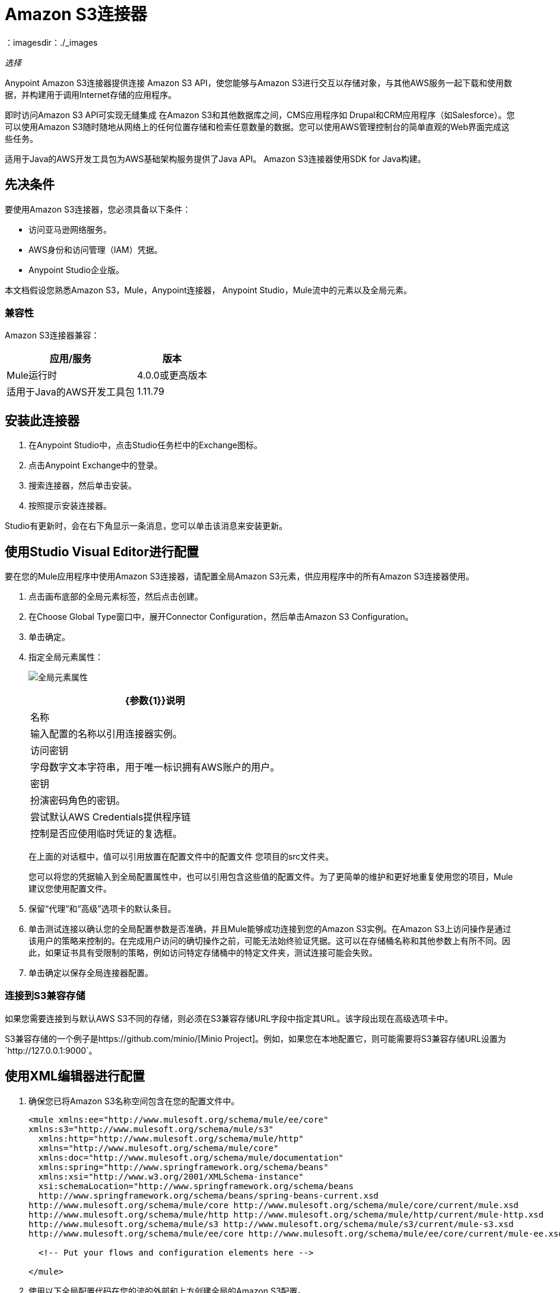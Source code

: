 =  Amazon S3连接器
:keywords: amazon, s3, connector, mule, integration, user guide
：imagesdir：./_images

_选择_

Anypoint Amazon S3连接器提供连接
Amazon S3 API，使您能够与Amazon S3进行交互以存储对象，与其他AWS服务一起下载和使用数据，并构建用于调用Internet存储的应用程序。

即时访问Amazon S3 API可实现无缝集成
在Amazon S3和其他数据库之间，CMS应用程序如
Drupal和CRM应用程序（如Salesforce）。您可以使用Amazon S3随时随地从网络上的任何位置存储和检索任意数量的数据。您可以使用AWS管理控制台的简单直观的Web界面完成这些任务。

适用于Java的AWS开发工具包为AWS基础架构服务提供了Java API。
Amazon S3连接器使用SDK for Java构建。

== 先决条件

要使用Amazon S3连接器，您必须具备以下条件：

* 访问亚马逊网络服务。
*  AWS身份和访问管理（IAM）凭据。
*  Anypoint Studio企业版。

本文档假设您熟悉Amazon S3，Mule，Anypoint连接器，
Anypoint Studio，Mule流中的元素以及全局元素。

=== 兼容性

Amazon S3连接器兼容：

[%header%autowidth.spread]
|===
|应用/服务|版本
| Mule运行时| 4.0.0或更高版本
|适用于Java的AWS开发工具包| 1.11.79
|===

== 安装此连接器

. 在Anypoint Studio中，点击Studio任务栏中的Exchange图标。
. 点击Anypoint Exchange中的登录。
. 搜索连接器，然后单击安装。
. 按照提示安装连接器。

Studio有更新时，会在右下角显示一条消息，您可以单击该消息来安装更新。

== 使用Studio Visual Editor进行配置

要在您的Mule应用程序中使用Amazon S3连接器，请配置全局Amazon S3元素，供应用程序中的所有Amazon S3连接器使用。

. 点击画布底部的全局元素标签，然后点击创建。
. 在Choose Global Type窗口中，展开Connector Configuration，然后单击Amazon S3 Configuration。
. 单击确定。
. 指定全局元素属性：
+
image:amazon-s3-01.png[全局元素属性]
+
[%header%autowidth.spread]
|===
| {参数{1}}说明
|名称 |输入配置的名称以引用连接器实例。
|访问密钥 |字母数字文本字符串，用于唯一标识拥有AWS账户的用户。
|密钥 |扮演密码角色的密钥。
|尝试默认AWS Credentials提供程序链 |控制是否应使用临时凭证的复选框。
|===
+
在上面的对话框中，值可以引用放置在配置文件中的配置文件
您项目的src文件夹。
+
您可以将您的凭据输入到全局配置属性中，也可以引用包含这些值的配置文件。为了更简单的维护和更好地重复使用您的项目，Mule建议您使用配置文件。
+
. 保留“代理”和“高级”选项卡的默认条目。
. 单击测试连接以确认您的全局配置参数是否准确，并且Mule能够成功连接到您的Amazon S3实例。在Amazon S3上访问操作是通过该用户的策略来控制的。在完成用户访问的确切操作之前，可能无法始终验证凭据。这可以在存储桶名称和其他参数上有所不同。因此，如果证书具有受限制的策略，例如访问特定存储桶中的特定文件夹，测试连接可能会失败。
. 单击确定以保存全局连接器配置。

=== 连接到S3兼容存储

如果您需要连接到与默认AWS S3不同的存储，则必须在S3兼容存储URL字段中指定其URL。该字段出现在高级选项卡中。

S3兼容存储的一个例子是https://github.com/minio/[Minio Project]。例如，如果您在本地配置它，则可能需要将S3兼容存储URL设置为`+http://127.0.0.1:9000+`。

== 使用XML编辑器进行配置

. 确保您已将Amazon S3名称空间包含在您的配置文件中。
+
[source,xml,linenums]
----
<mule xmlns:ee="http://www.mulesoft.org/schema/mule/ee/core" 
xmlns:s3="http://www.mulesoft.org/schema/mule/s3"
  xmlns:http="http://www.mulesoft.org/schema/mule/http"
  xmlns="http://www.mulesoft.org/schema/mule/core"
  xmlns:doc="http://www.mulesoft.org/schema/mule/documentation"
  xmlns:spring="http://www.springframework.org/schema/beans" 
  xmlns:xsi="http://www.w3.org/2001/XMLSchema-instance" 
  xsi:schemaLocation="http://www.springframework.org/schema/beans 
  http://www.springframework.org/schema/beans/spring-beans-current.xsd
http://www.mulesoft.org/schema/mule/core http://www.mulesoft.org/schema/mule/core/current/mule.xsd
http://www.mulesoft.org/schema/mule/http http://www.mulesoft.org/schema/mule/http/current/mule-http.xsd
http://www.mulesoft.org/schema/mule/s3 http://www.mulesoft.org/schema/mule/s3/current/mule-s3.xsd
http://www.mulesoft.org/schema/mule/ee/core http://www.mulesoft.org/schema/mule/ee/core/current/mule-ee.xsd">

  <!-- Put your flows and configuration elements here -->

</mule>
----
+
. 使用以下全局配置代码在您的流的外部和上方创建全局的Amazon S3配置。
+
[source,xml,linenums]
----
<!-- simple configuration -->
<s3:config name="Amazon_S3_Configuration" accessKey="${s3.accessKey}" secretKey="${s3.secretKey}" doc:name="Amazon S3: Configuration"/>
----
+
[%header%autowidth.spread]
|===
| {参数{1}}说明
|名称 |输入配置的名称，稍后可由config-ref引用该名称。这个例子中的名字是Amazon_S3_Configuration。
| accessKey  |亚马逊提供的访问密钥，非匿名操作需要。
| secretKey  |亚马逊提供的秘密密钥，非匿名操作需要。
|===

=== 指定连接器命名空间和架构

在Studio中，当您将调色板中的连接器拖到画布上时，Studio会自动填充
具有连接器名称空间和模式位置的XML代码。当您手动编码Mule应用程序时
在Studio的XML编辑器或其他文本编辑器中，将以下内容粘贴到配置的标题中
XML，位于`<mule>`标签内：

命名空间：`+http://www.mulesoft.org/schema/mule/s3+`
架构位置：`+http://www.mulesoft.org/schema/mule/s3/current/mule-s3.xsd+`

例如：

[source, xml,linenums]
----
<mule xmlns:s3="http://www.mulesoft.org/schema/mule/s3"
  ...
  xsi:schemaLocation="http://www.mulesoft.org/schema/mule/s3 
   http://www.mulesoft.org/schema/mule/s3/current/mule-s3.xsd">
  ...
  <flow name="yourFlow">
  ...
  </flow>
</mule>
----

=== 在pom.xml文件中引用连接器

pom.xml是Anypoint Studio生成的Maven文件，其中包含Mule应用程序的依赖关系。
当您手动编写Mule应用程序时，请将此XML片段包含在您的pom.xml文件中。

[source,xml,linenums]
----
<dependency>
  <groupId>org.mule.connectors</groupId>
  <artifactId>mule-s3-connector</artifactId>
  <version>5.0.0</version>
  <classifier>mule-plugin</classifier>
</dependency>
----

== 使用此连接器

要使以下操作起作用，您需要启用或更新整个列表的子集
存储桶中的Amazon S3操作指定AWS账户有权访问存储桶上的子集操作。

Amazon S3连接器支持以下操作列表：

* 中止分段上传
* 完成分段上传
* 复制对象
* 创建桶
* 创建对象
* 创建对象预留URI
* 删除桶
* 删除桶交叉原点配置
* 删除Buckt生命周期配置
* 删除桶策略
* 删除存储桶标记配置
* 删除存储桶网站配置
* 删除对象
* 删除对象
* 获取Bucket ACL
* 获取桶交叉原点配置
* 获取存储桶生命周期配置
* 获取Bucket位置
* 获取桶记录配置
* 获取桶通知配置
* 获取桶策略
* 获取桶标记配置
* 获取桶版本配置
* 获取存储桶网站配置
* 获取对象
* 获取对象ACL
* 获取对象内容
* 获取对象元数据
* 启动分段上传
* 列出桶
* 列出分段上传
* 列出下一批对象
* 列出下一批版本
* 列出对象
* 列出零件
* 列表版本
* 设置Bucket ACL
* 设置桶交叉原点配置
* 设置存储桶生命周期配置
* 设置桶记录配置
* 设置分组通知配置
* 设置桶策略
* 设置桶标记配置
* 设置桶版本配置
* 设置存储桶网站配置
* 设置对象ACL
* 设置对象存储类
* 上传部分
* 上传零件副本

*Note:*在创建对象操作中，内容长度必须设置为大于零的值。如果内容长度设置为零（0），则创建对象操作将创建一个零字节对象。

=== 使用AWS KMS主密钥

如果您需要使用客户管理的主密钥加密要存储在S3存储桶中的对象，请在“创建对象”配置中的“KMS主密钥”字段中指定客户主密钥ID。

=== 在CloudHub中使用AWS Credentials提供程序链

通过默认的AWS凭证提供程序链，您可以在CloudHub环境中指定访问密钥和密钥：

. 使用以下配置准备Mule应用。
+
[source, xml,linenums]
----
 <s3:config name="Amazon_S3_S3_configuration" doc:name="Amazon S3 S3 configuration" doc:id="DOC_ID" >
  <s3:basic-connection accessKey="${aws.accessKeyId}" secretKey="${aws.secretKey}"
  tryDefaultAWSCredentialsProviderChain="true"/>
 </s3:config>
----
+
. 将其导出以获取可部署的zip存档。
. 部署到CloudHub并通过Runtime Manager> Settings> Properties设置属性aws.accessKeyId和aws.secretKey。
. 完成部署和测试。注意访问密钥和密钥没有提及
在连接器配置中，并根据设置中指定的值使用正确的值。

== 用例

以下是Amazon S3连接器的常见使用案例：

* 从Amazon S3上的URL存储图像，然后检索并显示图像。
* 在Amazon S3中创建图片链接，并在图片链接中更新Twitter中的状态（本文档中未显示）。

=== 用例：将URL中的图像存储和检索到Amazon S3

在Amazon S3中存储来自URL的图像，并检索并显示图像。
对于此示例在Anypoint Studio中工作，您必须提供Amazon Web Services凭据。您可以用代码中的值替换变量，也可以在src / main / resources / mule-artifact.properties文件中提供每个变量的值。

image:amazon-s3-02.png[Studio 7 Visual Studio图标流]

. 在Anypoint Studio中创建一个新的Mule项目。
. 将HTTP连接器拖到画布中，并选择它以打开属性编辑器控制台。
. 添加新的HTTP侦听器配置全局元素：
.. 在常规设置中，点击*+*按钮：
.. 配置以下HTTP参数，并保留其他字段的默认值，然后单击确定。
+
[%header%autowidth.spread]
|===
| {字段{1}}值
| {名称{1}} HTTP_Listener_Configuration
| {主机{1}} 127.0.0.1
| {端口{1}} 8081
|===
+
.. 引用HTTP侦听器配置全局元素。在常规选项卡中，指定`/`路径。
. 将Amazon S3连接器拖入流中，然后双击连接器以打开其属性编辑器。
. 如果您没有现有的Amazon S3连接器全局元素可供选择，请单击Extension Configuration旁边的加号。
. 配置全局元素属性，然后单击确定。
. 配置连接器的参数：
+
image:amazon-s3-03.png[连接器属性 - 常规选项卡]
+
[%header%autowidth.spread]
|===
| {字段{1}}值
|显示名称 |输入连接器实例的名称，如创建存储桶。
|扩展配置 |选择连接器的全局配置。
|存储桶名称 | `${config.bucket}`
|区域 |选择区域，例如US_STANDARD（默认）。
|准备好的ACL  | PRIVATE（默认）访问控制列表。一个预设的ACL是一个预定义的授权。
|===
+
. 添加HTTP连接器以从MuleSoft请求MuleSoft徽标。
+
image:amazon-s3-04.png[HTTP连接器 - 常规选项卡]
+
[%header%autowidth.spread]
|===
| {字段{1}}值
|显示名称 |输入连接器实例的名称。在这个例子中，
HTTP连接器被命名为Get MuleSoft徽标。
|配置 |单击绿色加号并使用主机以developer.mulesoft.com，协议为HTTPS，端口为80创建新配置。
|网址或路径 |设置为/sites/all/themes/muletheme/images/mulesoft_dev_logo_v2.svg路径。
|身体 | `#[payload]`
|目标价值 | `#[payload]`
|===
+
. 拖拽另一个Amazon S3连接器，在选定的Amazon S3存储桶中创建请求的MuleSoft徽标。
+
image:amazon-s3-05.png[S3连接器属性常规选项卡]
+
[%header%autowidth.spread]
|===
| {字段{1}}值
|显示名称 |输入您选择的名称。在这个例子中，S3
连接器被命名为在S3存储桶中创建徽标对象
|分机配置 |选择您创建的全局配置。
|存储桶名称 | `${config.bucket}`
|键 | muledevlogo
|内容 | `#[payload]`
|准备好的ACL  | PRIVATE（默认）
|存储类 |标准（默认）
|===
+
. 添加另一个Amazon S3连接器以从存储桶中获取新创建的MuleSoft徽标图像对象：
+
image:amazon-s3-06.png[S3连接器获取图像常规选项卡]
+
[%header%autowidth.spread]
|===
| {字段{1}}值
|显示名称 |输入连接器实例的名称。在这个例子中，S3连接器被称为Get Image。
|分机配置 |选择您创建的全局配置。
|存储桶名称 | `${config.bucket}`
|键 | muledevlogo
|===
+
. 添加另一个Amazon S3连接器以删除存储桶。由于删除桶操作的返回类型为void，因此有效内容包含get image操作返回的对象。
+
image:amazon-s3-07.png[S3连接器删除桶常规选项卡]
+
[%header%autowidth.spread]
|===
| {字段{1}}值
|存储桶名称 | `${config.bucket}`
| {力{1}}真
|===

== 用例：XML代码

[source,xml, linenums]
----
<?xml version="1.0" encoding="UTF-8"?>
<mule xmlns:s3="http://www.mulesoft.org/schema/mule/s3" 
xmlns:http="http://www.mulesoft.org/schema/mule/http"
xmlns="http://www.mulesoft.org/schema/mule/core" 
xmlns:doc="http://www.mulesoft.org/schema/mule/documentation" 
xmlns:xsi="http://www.w3.org/2001/XMLSchema-instance" 
xsi:schemaLocation="http://www.mulesoft.org/schema/mule/core 
http://www.mulesoft.org/schema/mule/core/current/mule.xsd 
http://www.mulesoft.org/schema/mule/http 
http://www.mulesoft.org/schema/mule/http/current/mule-http.xsd 
http://www.mulesoft.org/schema/mule/s3 
http://www.mulesoft.org/schema/mule/s3/current/mule-s3.xsd">
  <configuration-properties file="mule-artifact.properties"/>
  <http:listener-config name="HTTP_Listener_config" doc:name="HTTP Listener config" doc:id="DOC_ID">
    <http:listener-connection host="127.0.0.1" port="8081"/>
  </http:listener-config>
  <s3:config name="Amazon_S3_Configuration" doc:name="Amazon S3 Configuration" doc:id="DOC_ID">
    <s3:basic-connection accessKey="${config.accessKey}" secretKey="${config.secretKey"/>
  </s3:config>
  <http:request-config name="HTTPS_Request_Configuration" doc:name="HTTP Request configuration" doc:id="DOC_ID">
    <http:request-connection protocol="HTTPS" host="www.mulesoft.com"/>
  </http:request-config>
  <flow name="s3docuFlow" doc:id="DOC_ID">
    <http:listener config-ref="HTTP_Listener_config" path="/" doc:name="Listener" doc:id="DOC_ID"/>
    <s3:create-bucket config-ref="Amazon_S3_Configuration" bucketName="${config.bucket}" 
    doc:name="Create bucket" doc:id="DOC_ID"/>
    <http:request method="GET" path="/sites/default/files/new-application_network_diagram-01.svg" 
    doc:name="Request" doc:id="DOC_ID" config-ref="HTTPS_Request_Configuration"/>
    <s3:create-object config-ref="Amazon_S3_Configuration" bucketName="${config.bucket}" key="muledevelogo" 
    doc:name="Create object" doc:id="DOC_ID"/>
    <s3:get-object config-ref="Amazon_S3_Configuration" bucketName="${config.bucket}" key="muledevelogo" 
    doc:name="Get object" doc:id="DOC_ID"/>
    <s3:delete-bucket config-ref="Amazon_S3_Configuration" bucketName="${config.bucket}" 
    doc:name="Delete bucket" doc:id="DOC_ID" force="true"/>
  </flow>
</mule>
----

== 另请参阅

*  http://docs.aws.amazon.com/sdk-for-java/v1/developer-guide/credentials.html#using-the-default-credential-provider-chain[亚马逊默认提供商凭证链]
*  http://docs.aws.amazon.com/AmazonS3/latest/dev/acl-overview.html[亚马逊访问控制列表（ACL）概述]
